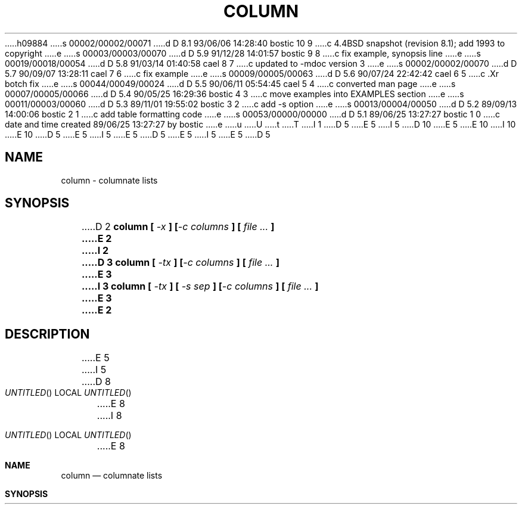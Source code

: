 h09884
s 00002/00002/00071
d D 8.1 93/06/06 14:28:40 bostic 10 9
c 4.4BSD snapshot (revision 8.1); add 1993 to copyright
e
s 00003/00003/00070
d D 5.9 91/12/28 14:01:57 bostic 9 8
c fix example, synopsis line
e
s 00019/00018/00054
d D 5.8 91/03/14 01:40:58 cael 8 7
c updated to -mdoc version 3
e
s 00002/00002/00070
d D 5.7 90/09/07 13:28:11 cael 7 6
c fix example
e
s 00009/00005/00063
d D 5.6 90/07/24 22:42:42 cael 6 5
c .Xr botch fix
e
s 00044/00049/00024
d D 5.5 90/06/11 05:54:45 cael 5 4
c converted man page
e
s 00007/00005/00066
d D 5.4 90/05/25 16:29:36 bostic 4 3
c move examples into EXAMPLES section
e
s 00011/00003/00060
d D 5.3 89/11/01 19:55:02 bostic 3 2
c add -s option
e
s 00013/00004/00050
d D 5.2 89/09/13 14:00:06 bostic 2 1
c add table formatting code
e
s 00053/00000/00000
d D 5.1 89/06/25 13:27:27 bostic 1 0
c date and time created 89/06/25 13:27:27 by bostic
e
u
U
t
T
I 1
D 5
.\" Copyright (c) 1989 The Regents of the University of California.
E 5
I 5
D 10
.\" Copyright (c) 1989, 1990 The Regents of the University of California.
E 5
.\" All rights reserved.
E 10
I 10
.\" Copyright (c) 1989, 1990, 1993
.\"	The Regents of the University of California.  All rights reserved.
E 10
.\"
D 5
.\" Redistribution and use in source and binary forms are permitted
.\" provided that the above copyright notice and this paragraph are
.\" duplicated in all such forms and that any documentation,
.\" advertising materials, and other materials related to such
.\" distribution and use acknowledge that the software was developed
.\" by the University of California, Berkeley.  The name of the
.\" University may not be used to endorse or promote products derived
.\" from this software without specific prior written permission.
.\" THIS SOFTWARE IS PROVIDED ``AS IS'' AND WITHOUT ANY EXPRESS OR
.\" IMPLIED WARRANTIES, INCLUDING, WITHOUT LIMITATION, THE IMPLIED
.\" WARRANTIES OF MERCHANTABILITY AND FITNESS FOR A PARTICULAR PURPOSE.
E 5
I 5
.\" %sccs.include.redist.man%
E 5
.\"
D 5
.\"	%W% (Berkeley) %G%
E 5
I 5
.\"     %W% (Berkeley) %G%
E 5
.\"
D 5
.UC 7
.TH COLUMN 1 "%Q%"
.UC 1
.SH NAME
column \- columnate lists
.SH SYNOPSIS
D 2
\fBcolumn [ \fI-x\fB ] [\fI-c columns\fB ] [ \fIfile ...\fB ]
E 2
I 2
D 3
\fBcolumn [ \fI-tx\fB ] [\fI-c columns\fB ] [ \fIfile ...\fB ]
E 3
I 3
\fBcolumn [ \fI\-tx\fB ] [ \fI\-s sep\fB ] [\fI\-c columns\fB ] [ \fIfile ...\fB ]
E 3
E 2
.ft R
.SH DESCRIPTION
E 5
I 5
.Dd %Q%
D 8
.Os BSD 4.4
E 8
I 8
.Os
E 8
.Dt COLUMN 1
.Sh NAME
.Nm column
.Nd columnate lists
.Sh SYNOPSIS
.Nm column
D 8
.Oo
.Op Fl t Ar x
.Op Fl s Ar sep
.Op Fl c Ar columns
.Oo
.Cx
.Ar
E 8
I 8
D 9
.Op Fl c Ns Ar columns
.Op Fl s Ns Ar sep
E 9
.Op Fl tx
I 9
.Op Fl c Ar columns
.Op Fl s Ar sep
E 9
.Op Ar
E 8
.Sh DESCRIPTION
E 5
The
D 5
.I column
E 5
I 5
.Nm column
E 5
utility formats its input into multiple columns.
Rows are filled before columns.
Input is taken from
D 5
.I file
E 5
I 5
.Ar file
E 5
operands, or, by default, from the standard input.
Empty lines are ignored.
D 5
.PP
E 5
I 5
.Pp
E 5
The options are as follows:
I 6
D 8
.Tw Ds
E 6
D 5
.TP
D 2
.I -c
E 2
I 2
.I \-c
E 5
I 5
.Tp Fl c
E 8
I 8
.Bl -tag -width Ds
.It Fl c
E 8
E 5
E 2
Output is formatted for a display
D 5
.I columns
E 5
I 5
.Ar columns
E 5
wide.
D 5
.TP
I 3
.I \-s
E 5
I 5
D 8
.Tp Fl s
E 8
I 8
.It Fl s
E 8
E 5
Specify a set of characters to be used to delimit columns for the
E 3
D 2
.I -x
E 2
I 2
D 5
.I \-t
E 5
I 5
.Fl t
E 5
D 3
Use the whitespace in each line to determine the number of columns
it contains and create a table.
E 3
I 3
option.
D 5
.TP
.I \-t
E 5
I 5
D 8
.Tp Fl t
E 8
I 8
.It Fl t
E 8
E 5
Determine the number of columns the input contains and create a table.
D 8
Columns are delimited by whitespace, by default, or by the characters
E 8
I 8
Columns are delimited with whitespace, by default, or with the characters
E 8
supplied using the
D 5
.I \-s
E 5
I 5
.Fl s
E 5
option.
E 3
D 4
Useful for pretty-printing displays, for example:
.sp
(printf "PERM LINKS OWNER SIZE MONTH DAY HH:MM/YEAR NAME\en";
.br
ls -l | sed 1d) | column -t
E 4
I 4
Useful for pretty-printing displays.
E 4
D 5
.TP
.I \-x
E 5
I 5
D 8
.Tp Fl x
E 8
I 8
.It Fl x
E 8
E 5
E 2
Fill columns before filling rows.
D 5
.PP
.I Column
E 5
I 5
D 8
.Tp
E 8
I 8
.El
E 8
.Pp
.Nm Column
E 5
exits 0 on success, >0 if an error occurred.
D 5
.SH ENVIRONMENT
.TP
.I COLUMNS
E 5
I 5
.Sh ENVIRONMENT
D 6
.Tp Ar COLUMNS
E 5
The environmental variable COLUMNS is used to determine the size of
E 6
I 6
D 8
.Tw Fl
.Tp Ev COLUMNS
E 8
I 8
.Bl -tag -width COLUMNS
.It Ev COLUMNS
E 8
The environment variable
.Ev COLUMNS
is used to determine the size of
E 6
the screen if no other information is available.
I 8
.El
E 8
I 4
D 5
.SH EXAMPLES
(printf "PERM LINKS OWNER SIZE MONTH DAY HH:MM/YEAR NAME\en";
.br
.RS
ls -l | sed 1d) | column -t
.RE
E 4
.SH "SEE ALSO"
D 2
ls(1), paste(1), sort(1)
E 2
I 2
colrm(1), ls(1), paste(1), sort(1)
E 5
I 5
.Sh EXAMPLES
D 6
.Dl (printf "PERM LINKS OWNER SIZE MONTH DAY HH:MM/YEAR NAME\en";
.Dl ls -l  sed 1d)  column -t
E 6
I 6
D 7
.Dl (printf "PERM LINKS OWNER SIZE MONTH DAY HH:MM/YEAR NAME\en" \&;
.Dl ls -l  sed 1d) \&| column -t
E 7
I 7
D 9
.Dl (printf \&"PERM LINKS OWNER SIZE MONTH DAY HH:MM/YEAR NAME\en\&"\ \&; \e
E 9
I 9
.Dl (printf \&"PERM LINKS OWNER SIZE MONTH DAY HH:MM/YEAR NAME\en\&"\ \&;\ \&\e
E 9
.Dl ls -l \&| sed 1d) \&| column -t
E 7
E 6
.Sh SEE ALSO
.Xr colrm 1 ,
.Xr ls 1 ,
.Xr paste 1 ,
.Xr sort 1
.Sh HISTORY
D 6
4.4 BSD.
E 6
I 6
D 8
4.3 Reno BSD.
E 8
I 8
The
.Nm
command appeared in 
.Bx 4.3 Reno .
E 8
E 6
E 5
E 2
E 1

